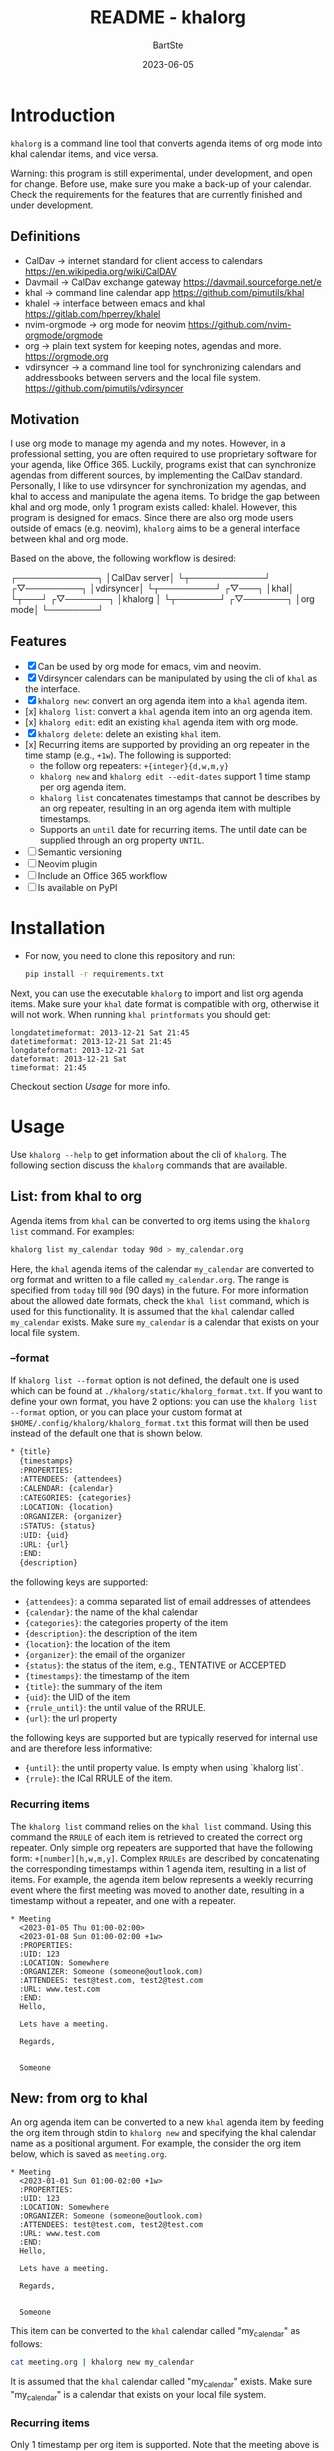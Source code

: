 #+TITLE:     README - khalorg
#+AUTHOR:    BartSte
#+DATE:      2023-06-05

* Introduction
  ~khalorg~ is a command line tool that converts agenda items of org mode
  into khal calendar items, and vice versa.  

  Warning: this program is still experimental, under development, and open for
  change. Before use, make sure you make a back-up of your calendar. Check the
  requirements for the features that are currently finished and under
  development. 

** Definitions
   - CalDav -> internet standard for client access to calendars [[https://en.wikipedia.org/wiki/CalDAV]]
   - Davmail -> CalDav exchange gateway [[https://davmail.sourceforge.net/e]]
   - khal -> command line calendar app [[https://github.com/pimutils/khal]]
   - khalel -> interface between emacs and khal [[https://gitlab.com/hperrey/khalel]]
   - nvim-orgmode -> org mode for neovim [[https://github.com/nvim-orgmode/orgmode]]
   - org -> plain text system for keeping notes, agendas and more. [[https://orgmode.org]]
   - vdirsyncer -> a command line tool for synchronizing calendars and 
     addressbooks between servers and the local file system. [[https://github.com/pimutils/vdirsyncer]]

** Motivation
   I use org mode to manage my agenda and my notes. However, in a professional
   setting, you are often required to use proprietary software for your agenda,
   like Office 365. Luckily, programs exist that can synchronize agendas from
   different sources, by implementing the CalDav standard. Personally, I like
   to use vdirsyncer for synchronization my agendas, and khal to access and
   manipulate the agena items. To bridge the gap between khal and org mode,
   only 1 program exists called: khalel. However, this program is designed for
   emacs. Since there are also org mode users outside of emacs (e.g. neovim),
   ~khalorg~ aims to be a general interface between khal and org mode.

   Based on the above, the following workflow is desired:
   # CalDav server -> vdirsyncer
   # vdirsyncer -> khal
   # khal -> khal-orgmode
   # khal-orgmode -> org mode
   #+begin_example ascii
   ┌─────────────┐
   │CalDav server│
   └┬────────────┘
   ┌▽─────────┐   
   │vdirsyncer│   
   └┬─────────┘   
   ┌▽───┐         
   │khal│         
   └┬───┘         
   ┌▽───────┐
   │khalorg │
   └┬───────┘
   ┌▽───────┐     
   │org mode│     
   └────────┘     
   #+end_example

** Features
   - [X] Can be used by org mode for emacs, vim and neovim.
   - [X] Vdirsyncer calendars can be manipulated by using the cli of ~khal~ as
     the interface.
   - [X] ~khalorg new~: convert an org agenda item into a ~khal~ agenda item.
   - [x] ~khalorg list~: convert a ~khal~ agenda item into an org agenda item.
   - [x] ~khalorg edit~: edit an existing ~khal~ agenda item with org mode.
   - [X] ~khalorg delete~: delete an existing ~khal~ item.
   - [x] Recurring items are supported by providing an org repeater in the
     time stamp (e.g., ~+1w~). The following is supported:
     - the follow org repeaters: ~+{integer}{d,w,m,y}~
     - ~khalorg new~ and ~khalorg edit --edit-dates~ support 1 time stamp per
       org agenda item.
     - ~khalorg list~ concatenates timestamps that cannot be describes by an
       org repeater, resulting in an org agenda item with multiple timestamps.
     - Supports an ~until~ date for recurring items. The until date can be
       supplied through an org property ~UNTIL~.
   - [ ] Semantic versioning
   - [-] Neovim plugin
   - [-] Include an Office 365 workflow
   - [ ] Is available on PyPI

* Installation
  - For now, you need to clone this repository and run:
    #+begin_src bash
  pip install -r requirements.txt
  #+end_src
  Next, you can use the executable ~khalorg~ to import and list org agenda
  items. Make sure your ~khal~ date format is compatible with org, otherwise
  it will not work. When running ~khal printformats~ you should get:

  #+begin_src
  longdatetimeformat: 2013-12-21 Sat 21:45
  datetimeformat: 2013-12-21 Sat 21:45
  longdateformat: 2013-12-21 Sat
  dateformat: 2013-12-21 Sat
  timeformat: 21:45
  #+end_src

  Checkout section [[Usage]] for more info.

* Usage
  Use ~khalorg --help~ to get information about the cli of ~khalorg~. The
  following section discuss the ~khalorg~ commands that are available.

** List: from khal to org
   Agenda items from ~khal~ can be converted to org items using the 
   ~khalorg list~ command. For examples:
   #+begin_src bash
   khalorg list my_calendar today 90d > my_calendar.org 
   #+end_src
   Here, the ~khal~ agenda items of the calendar ~my_calendar~ are converted to
   org format and written to a file called ~my_calendar.org~. The range is
   specified from ~today~ till ~90d~ (90 days) in the future. For more
   information about the allowed date formats, check the ~khal list~ command,
   which is used for this functionality. It is assumed that the ~khal~ calendar
   called ~my_calendar~ exists. Make sure ~my_calendar~ is a calendar that
   exists on your local file system.

*** --format
    If ~khalorg list --format~ option is not defined, the default one is used
    which can be found at ~./khalorg/static/khalorg_format.txt~. If you want to
    define your own format, you have 2 options: you can use the 
    ~khalorg list --format~ option, or you can place your custom format at
    ~$HOME/.config/khalorg/khalorg_format.txt~ this format will then be used
    instead of the default one that is shown below.
    #+begin_src txt
    * {title}
      {timestamps}
      :PROPERTIES:
      :ATTENDEES: {attendees}
      :CALENDAR: {calendar}
      :CATEGORIES: {categories}
      :LOCATION: {location}
      :ORGANIZER: {organizer}
      :STATUS: {status}
      :UID: {uid}
      :URL: {url}
      :END:
      {description}
    #+end_src
    the following keys are supported:
    - ~{attendees}~: a comma separated list of email addresses of attendees
    - ~{calendar}~: the name of the khal calendar
    - ~{categories}~: the categories property of the item
    - ~{description}~: the description of the item
    - ~{location}~: the location of the item
    - ~{organizer}~: the email of the organizer
    - ~{status}~: the status of the item, e.g., TENTATIVE or ACCEPTED
    - ~{timestamps}~: the timestamp of the item
    - ~{title}~: the summary of the item
    - ~{uid}~: the UID of the item
    - ~{rrule_until}~: the until value of the RRULE.
    - ~{url}~: the url property

    the following keys are supported but are typically reserved for internal
    use and are therefore less informative:
    - ~{until}~: the until property value. Is empty when using `khalorg list`.
    - ~{rrule}~: the ICal RRULE of the item.

*** Recurring items
    The ~khalorg list~ command relies on the ~khal list~ command. Using this
    command the ~RRULE~ of each item is retrieved to created the correct org
    repeater. Only simple org repeaters are supported that have the following
    form: ~+[number][h,w,m,y]~. Complex ~RRULEs~ are described by concatenating
    the corresponding timestamps within 1 agenda item, resulting in a list of
    items. For example, the agenda item below represents a weekly recurring
    event where the first meeting was moved to another date, resulting in a
    timestamp without a repeater, and one with a repeater.

    #+begin_example
    * Meeting
      <2023-01-05 Thu 01:00-02:00>
      <2023-01-08 Sun 01:00-02:00 +1w>
      :PROPERTIES:
      :UID: 123
      :LOCATION: Somewhere
      :ORGANIZER: Someone (someone@outlook.com)
      :ATTENDEES: test@test.com, test2@test.com
      :URL: www.test.com
      :END:
      Hello,

      Lets have a meeting.

      Regards,


      Someone
    #+end_example

** New: from org to khal
   An org agenda item can be converted to a new ~khal~ agenda item by feeding
   the org item through stdin to ~khalorg new~ and specifying the khal calendar
   name as a positional argument. For example, the consider the org item below,
   which is saved as ~meeting.org~.
   #+begin_example
   * Meeting
     <2023-01-01 Sun 01:00-02:00 +1w>
     :PROPERTIES:
     :UID: 123
     :LOCATION: Somewhere
     :ORGANIZER: Someone (someone@outlook.com)
     :ATTENDEES: test@test.com, test2@test.com
     :URL: www.test.com
     :END:
     Hello,

     Lets have a meeting.

     Regards,


     Someone
   #+end_example
   This item can be converted to the ~khal~ calendar called "my_calendar" as
   follows:
   #+begin_src bash
   cat meeting.org | khalorg new my_calendar
   #+end_src
   It is assumed that the ~khal~ calendar called "my_calendar" exists. Make
   sure "my_calendar" is a calendar that exists on your local file system.

*** Recurring items
    Only 1 timestamp per org item is supported. Note that the meeting above is
    repeated every week (~+1w~). Only simple org repeaters are supported that
    have the following form: ~+[number][h,w,m,y]~. These events repeat forever,
    unless you specify an end date using the `UNTIL` property in the org file.

    Personally, when I need to create a complex repeat pattern (or when I need
    outlook specific items like a Teams invite), I create the event in outlook
    first. Next, I use ~khalorg edit~ to change the fields that need editing
    (e.g., the description). 

*** Attendees
    Optionally, attendees can be added to the ~ATTENDEES~ property field. The 
    attendees will be added to the ~Attendees~ field of ~khal~. Once you
    synchronize ~khal~ with a server (e.g., outlook) an invitation will be send
    to the attendees.

** Edit
   Existing ~khal~ events can be updates by feeding an org file with the
   corresponding UID through stdin to the ~khalorg edit~ command. For example,
   the org agenda item of [[New]] can be altered and used as an input for
   ~khalorg edit~, as long as the UID remains untouched.
   #+begin_example
   * Edited meeting
     <2023-01-01 Sun 01:00-02:00 +1w>
     :PROPERTIES:
     :UID: 123
     :ORGANIZER: Someone (someone@outlook.com)
     :ATTENDEES: other@test.com
     :END:
     Hello,

     I edited the meeting by removing the location and url. I also changed the
     title and the attendees field.

     Regards,


     Someone
   #+end_example
   Next, run the following command:
   #+begin_src bash
   cat meeting.org | khalorg edit my_calendar
   #+end_src
   When using ~khalorg edit~ please consider the following:
   - Editing an existing event is different from creating a new one as the
     original ~icalendar~ file is retained. Only parts of it are altered. This
     is convienent when the icalendar file contains information that cannot be
     generated by ~khalorg~. For example, a Microsoft Team meeting.
   - Only the PROTO event is edited, i.e., the whole series is altered not only
     the occurence.
   - ~khal edit~ will only update the dates + recurrence if the ~--edit-dates~
     flag is passed. This avoids editing the start-stop date when editing an
     event that contains multiple timestamps (which are not supported).

** Delete: 
   - An event can be deleted from a khal calendar by feeding an org file to the
     ~khalorg delete~ command through stdin. The org file must contain an
     agenda item with a non-empty UID property. For example, the khal event
     that was created using the [[New]] command above can be removed by feeding
     the same file to ~khalorg delete~:
     #+begin_src bash
     cat meeting.org | khalorg delete my_calendar
     #+end_src

*** Recurring items
    When deleting recurring items the whole series will be removed. Removing
    occurrences is not supported.
 
** Neovim plugin
   Work in progress. The plugin works for the ~khalorg new~ command but some
   settings ars still hard-coded. The plugin is called [[https://github.com/BartSte/nvim-khalorg][nvim-khalorg]].

* Workflow for Office 365
  # Office 365 -> Davmail
  # Davmail -> vdirsyncer
  # vdirsyncer -> khal
  # khal -> khal-orgmode
  # khal-orgmode -> org mode
  #+begin_example
  ┌──────────┐  
  │Office 365│  
  └┬─────────┘  
  ┌▽──────┐     
  │Davmail│     
  └┬──────┘     
  ┌▽─────────┐  
  │vdirsyncer│  
  └┬─────────┘  
  ┌▽───┐        
  │khal│        
  └┬───┘        
  ┌▽───────┐
  │khalorg │
  └┬───────┘
  ┌▽───────┐    
  │org mode│    
  └────────┘    
  #+end_example

* Bugs:
  - [ ] Org item not recognized by neovim plugin when no blank line is present
    at the bottom.

* Improvements:
  - [ ] Timezones are not yet supported, so ~khalorg~ will only work when you
    agenda remain in the timezone that you specified within your ~khal~ config.
  - [ ] Running khal commands directly from a script in not straightforward.
    Therefore, khal is executed as a subprocess, by using its command line
    interface.
  - [ ] ~khalorg new~ and ~khal edit~ only support 1 timestamp per item.
    However, it is desired that all timestamps within 1 org agenda item, end up
    in 1 khal event, as is the case for the ~orgagenda~. To achieve this the
    following could be build:
    - [ ] When multiple timestamps without an org repeater are provided, find
      the ~RRULE~ that describes them. Also, set the ~UNTIL~ date to the last
      date. If no ~RRULE~ can be found, raise an error. Another option could be
      to use the ~RDATE~ option of ICal.
    - [ ] When multiple timestamps with an org repeater are presented, try to
      find the ~RRULE~ that describes them.
